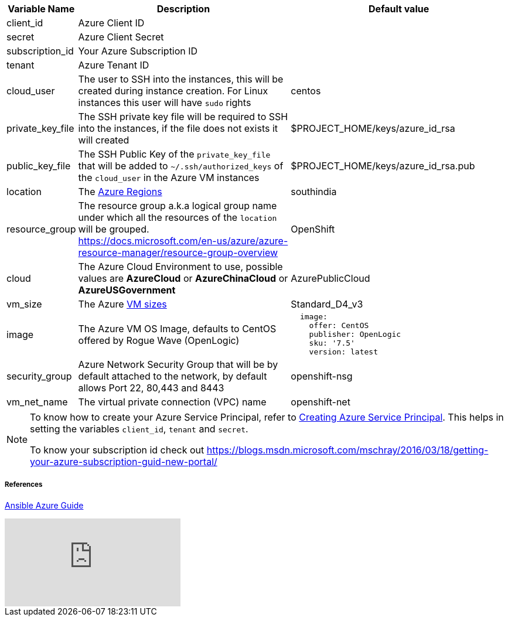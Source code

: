 [cols=".<1,.<4,.<4"]
|===
|Variable Name | Description |  Default value

|client_id | Azure Client ID |

|secret | Azure Client Secret |

|subscription_id | Your Azure Subscription ID |

|tenant | Azure Tenant ID |

| cloud_user | The user to SSH into the instances, this will be created during instance creation.  For Linux instances this user will have `sudo` rights | centos

| private_key_file | The SSH private key file will be required to SSH into the instances, if the file does not exists it will created | $PROJECT_HOME/keys/azure_id_rsa

|public_key_file | The SSH Public Key of the `private_key_file` that will be added to `~/.ssh/authorized_keys` of the `cloud_user` in the Azure VM instances| $PROJECT_HOME/keys/azure_id_rsa.pub

| location | The https://azure.microsoft.com/en-in/global-infrastructure/regions/[Azure Regions] | southindia

| resource_group | The resource group a.k.a logical group name under which all the resources of the `location` will be grouped. https://docs.microsoft.com/en-us/azure/azure-resource-manager/resource-group-overview | OpenShift 

| cloud | The Azure Cloud Environment to use, possible values are **AzureCloud** or **AzureChinaCloud** or **AzureUSGovernment** | AzurePublicCloud

| vm_size | The Azure https://docs.microsoft.com/en-us/azure/cloud-services/cloud-services-sizes-specs[VM sizes] | Standard_D4_v3

| image | The Azure VM OS Image, defaults to CentOS offered by Rogue Wave (OpenLogic) a|
[source,yaml]
----
  image:
    offer: CentOS
    publisher: OpenLogic
    sku: '7.5'
    version: latest
----

| security_group|  Azure Network Security Group that will be by default attached to the network, by default allows Port 22, 80,443 and 8443  | openshift-nsg

| vm_net_name | The virtual private connection (VPC) name | openshift-net

|===

[NOTE]
====
To know how to create your Azure Service Principal, refer to https://docs.microsoft.com/en-us/azure/azure-resource-manager/resource-group-create-service-principal-portal[Creating Azure Service Principal].  This helps in setting the variables `client_id`, `tenant` and `secret`.

To know your subscription id check out 
https://blogs.msdn.microsoft.com/mschray/2016/03/18/getting-your-azure-subscription-guid-new-portal/
====

===== References
https://docs.ansible.com/ansible/2.6/scenario_guides/guide_azure.html[Ansible Azure Guide]

video::WygwzN9FfMQ[youtube]